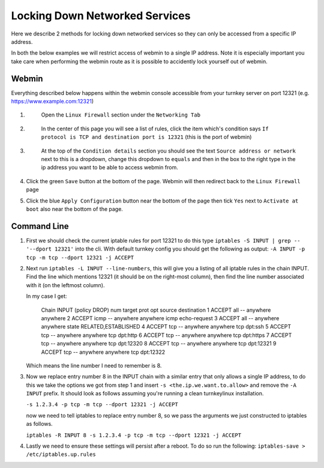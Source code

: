 ===============================
Locking Down Networked Services
===============================

Here we describe 2 methods for locking down networked services so they can only
be accessed from a specific IP address.

In both the below examples we will restrict access of webmin to a single IP
address. Note it is especially important you take care when performing the
webmin route as it is possible to accidently lock yourself out of webmin.


Webmin
======

Everything described below happens within the webmin console accessible from your
turnkey server on port 12321 (e.g. https://www.example.com:12321)

1. 
    Open the ``Linux Firewall`` section under the ``Networking Tab``

 .. image:: webmin_1.png

2.
    In the center of this page you will see a list of rules, click the item which's
    condition says ``If protocol is TCP and destination port is 12321``
    (this is the port of webmin)
 
 .. image:: webmin_2.png

3.
    At the top of the ``Condition details`` section you should see the text
    ``Source address or network`` next to this is a dropdown, change this dropdown
    to ``equals`` and then in the box to the right type in the ip address you want
    to be able to access webmin from.

 .. image:: webmin_3.png

4.
    Click the green ``Save`` button at the bottom of the page. Webmin will then
    redirect back to the ``Linux Firewall`` page

5.
    Click the blue ``Apply Configuration`` button near the bottom of the page then
    tick ``Yes`` next to ``Activate at boot`` also near the bottom of the page.


Command Line
============


1.
    First we should check the current iptable rules for port 12321 to do this type
    ``iptables -S INPUT | grep -- '--dport 12321'`` into the cli. With default turnkey
    config you should get the following as output:
    ``-A INPUT -p tcp -m tcp --dport 12321 -j ACCEPT``

2.
    Next run ``iptables -L INPUT --line-numbers``, this will give you a listing of all
    iptable rules in the chain INPUT. Find the line which mentions 12321 (it should be
    on the right-most column), then find the line number associated with it (on the
    leftmost column).

    In my case I get:

        Chain INPUT (policy DROP)
        num  target     prot opt source               destination         
        1    ACCEPT     all  --  anywhere             anywhere            
        2    ACCEPT     icmp --  anywhere             anywhere             icmp echo-request
        3    ACCEPT     all  --  anywhere             anywhere             state RELATED,ESTABLISHED
        4    ACCEPT     tcp  --  anywhere             anywhere             tcp dpt:ssh
        5    ACCEPT     tcp  --  anywhere             anywhere             tcp dpt:http
        6    ACCEPT     tcp  --  anywhere             anywhere             tcp dpt:https
        7    ACCEPT     tcp  --  anywhere             anywhere             tcp dpt:12320
        8    ACCEPT     tcp  --  anywhere             anywhere             tcp dpt:12321
        9    ACCEPT     tcp  --  anywhere             anywhere             tcp dpt:12322

    Which means the line number I need to remember is 8.

3.
    Now we replace entry number 8 in the INPUT chain with a similar entry that only
    allows a single IP address, to do this we take the options we got from step 1
    and insert ``-s <the.ip.we.want.to.allow>`` and remove the ``-A INPUT`` prefix.
    It should look as follows assuming you're running a clean turnkeylinux installation.

    ``-s 1.2.3.4 -p tcp -m tcp --dport 12321 -j ACCEPT``


    now we need to tell iptables to replace entry number 8, so we pass the arguments
    we just constructed to iptables as follows.

    ``iptables -R INPUT 8 -s 1.2.3.4 -p tcp -m tcp --dport 12321 -j ACCEPT``

4.
    Lastly we need to ensure these settings will persist after a reboot. To do so
    run the following: ``iptables-save > /etc/iptables.up.rules``
